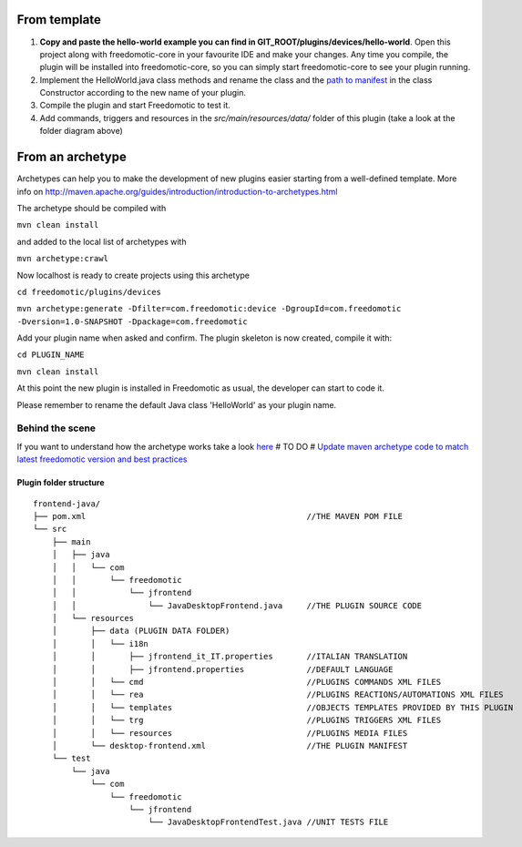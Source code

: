 
From template
#############

1. **Copy and paste the hello-world example you can find in
   GIT\_ROOT/plugins/devices/hello-world**. Open this project along with
   freedomotic-core in your favourite IDE and make your changes. Any
   time you compile, the plugin will be installed into freedomotic-core,
   so you can simply start freedomotic-core to see your plugin running.
2. Implement the HelloWorld.java class methods and rename the class and
   the `path to
   manifest <https://github.com/freedomotic/freedomotic/wiki/Plugin-manifest-and-configuration>`__
   in the class Constructor according to the new name of your plugin.
3. Compile the plugin and start Freedomotic to test it.
4. Add commands, triggers and resources in the
   *src/main/resources/data/* folder of this plugin (take a look at the
   folder diagram above)

From an archetype
#################

Archetypes can help you to make the development of new plugins easier
starting from a well-defined template. More info on
http://maven.apache.org/guides/introduction/introduction-to-archetypes.html

The archetype should be compiled with

``mvn clean install``

and added to the local list of archetypes with

``mvn archetype:crawl``

Now localhost is ready to create projects using this archetype

``cd freedomotic/plugins/devices``

``mvn archetype:generate -Dfilter=com.freedomotic:device -DgroupId=com.freedomotic -Dversion=1.0-SNAPSHOT -Dpackage=com.freedomotic``

Add your plugin name when asked and confirm. The plugin skeleton is now
created, compile it with:

``cd PLUGIN_NAME``

``mvn clean install``

At this point the new plugin is installed in Freedomotic as usual, the
developer can start to code it.

Please remember to rename the default Java class 'HelloWorld' as your
plugin name.

Behind the scene
================

If you want to understand how the archetype works take a look
`here <https://github.com/freedomotic/freedomotic/tree/master/tools/freedomotic-device-maven-archetype>`__
# TO DO # `Update maven archetype code to match latest freedomotic
version and best
practices <http://freedomotic.myjetbrains.com/youtrack/issue/Core-511>`__

Plugin folder structure
-----------------------

::

    frontend-java/
    ├── pom.xml                                              //THE MAVEN POM FILE
    └── src
        ├── main
        │   ├── java
        │   │   └── com
        │   │       └── freedomotic
        │   │           └── jfrontend
        │   │               └── JavaDesktopFrontend.java     //THE PLUGIN SOURCE CODE
        │   └── resources
        │       ├── data (PLUGIN DATA FOLDER)
        │       │   └── i18n
        │       │       ├── jfrontend_it_IT.properties       //ITALIAN TRANSLATION
        │       │       ├── jfrontend.properties             //DEFAULT LANGUAGE
        │       │   └── cmd                                  //PLUGINS COMMANDS XML FILES
        │       │   └── rea                                  //PLUGINS REACTIONS/AUTOMATIONS XML FILES
        │       │   └── templates                            //OBJECTS TEMPLATES PROVIDED BY THIS PLUGIN
        │       │   └── trg                                  //PLUGINS TRIGGERS XML FILES
        │       │   └── resources                            //PLUGINS MEDIA FILES
        │       └── desktop-frontend.xml                     //THE PLUGIN MANIFEST
        └── test
            └── java
                └── com
                    └── freedomotic
                        └── jfrontend
                            └── JavaDesktopFrontendTest.java //UNIT TESTS FILE
